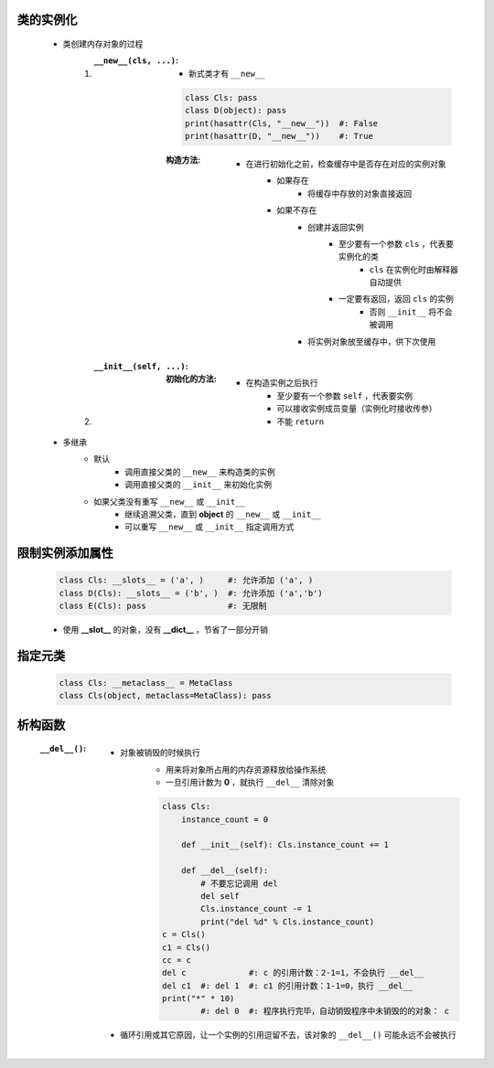 类的实例化
---------
    - 类创建内存对象的过程
        1. :``__new__(cls, ...)``:
            - 新式类才有 ``__new__``
            .. code-block:: python

                class Cls: pass
                class D(object): pass
                print(hasattr(Cls, "__new__"))  #: False
                print(hasattr(D, "__new__"))    #: True
            :构造方法:
                - 在进行初始化之前，检查缓存中是否存在对应的实例对象
                    - 如果存在
                        - 将缓存中存放的对象直接返回
                    - 如果不存在
                        - 创建并返回实例
                            - 至少要有一个参数 ``cls`` ，代表要实例化的类
                                - ``cls`` 在实例化时由解释器自动提供
                            - 一定要有返回，返回 ``cls`` 的实例
                                - 否则 ``__init__`` 将不会被调用
                        - 将实例对象放至缓存中，供下次使用
        #. :``__init__(self, ...)``:
            :初始化的方法:
                - 在构造实例之后执行
                    - 至少要有一个参数 ``self`` ，代表要实例
                    - 可以接收实例成员变量（实例化时接收传参）
                    - 不能 ``return``
    - 多继承
        - 默认
            - 调用直接父类的 ``__new__`` 来构造类的实例
            - 调用直接父类的 ``__init__`` 来初始化实例
        - 如果父类没有重写 ``__new__`` 或 ``__init__``
            - 继续追溯父类，直到 **object** 的 ``__new__`` 或 ``__init__``
            - 可以重写 ``__new__`` 或 ``__init__`` 指定调用方式


限制实例添加属性
--------------
    .. code-block:: python

        class Cls: __slots__ = ('a', )     #: 允许添加 ('a', )
        class D(Cls): __slots__ = ('b', )  #: 允许添加 ('a','b')
        class E(Cls): pass                 #: 无限制
    - 使用 **__slot__** 的对象，没有 **__dict__** ，节省了一部分开销


指定元类
-------
    .. code-block:: python

        class Cls: __metaclass__ = MetaClass
        class Cls(object, metaclass=MetaClass): pass


析构函数
-------
    :``__del__()``:
        - 对象被销毁的时候执行
            - 用来将对象所占用的内存资源释放给操作系统
            - 一旦引用计数为 **0** ，就执行 ``__del__`` 清除对象
            .. code-block:: python

                class Cls:
                    instance_count = 0

                    def __init__(self): Cls.instance_count += 1

                    def __del__(self):
                        # 不要忘记调用 del
                        del self
                        Cls.instance_count -= 1
                        print("del %d" % Cls.instance_count)
                c = Cls()
                c1 = Cls()
                cc = c
                del c             #: c 的引用计数：2-1=1，不会执行 __del__
                del c1  #: del 1  #: c1 的引用计数：1-1=0，执行 __del__
                print("*" * 10)
                        #: del 0  #: 程序执行完毕，自动销毁程序中未销毁的的对象： c
        - 循环引用或其它原因，让一个实例的引用逗留不去，该对象的 ``__del__()`` 可能永远不会被执行
